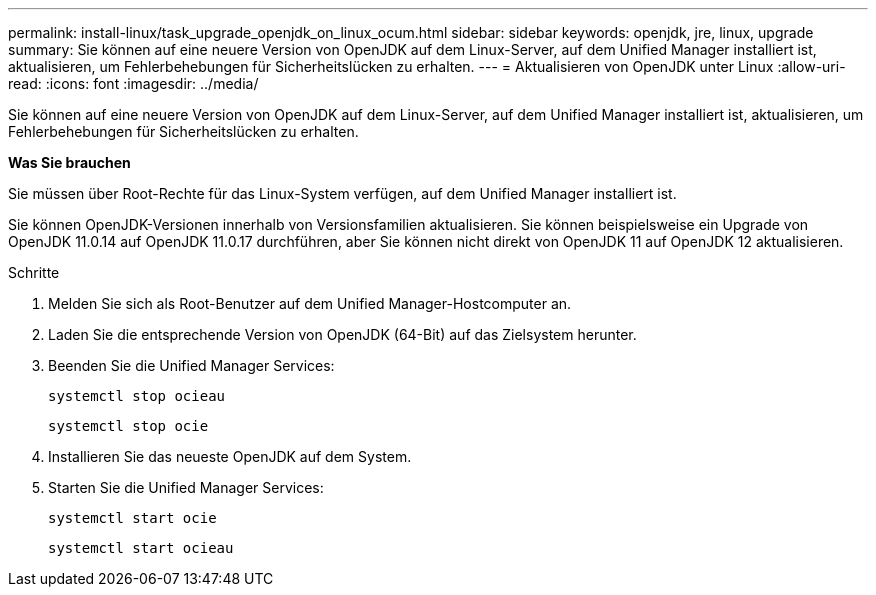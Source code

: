 ---
permalink: install-linux/task_upgrade_openjdk_on_linux_ocum.html 
sidebar: sidebar 
keywords: openjdk, jre, linux, upgrade 
summary: Sie können auf eine neuere Version von OpenJDK auf dem Linux-Server, auf dem Unified Manager installiert ist, aktualisieren, um Fehlerbehebungen für Sicherheitslücken zu erhalten. 
---
= Aktualisieren von OpenJDK unter Linux
:allow-uri-read: 
:icons: font
:imagesdir: ../media/


[role="lead"]
Sie können auf eine neuere Version von OpenJDK auf dem Linux-Server, auf dem Unified Manager installiert ist, aktualisieren, um Fehlerbehebungen für Sicherheitslücken zu erhalten.

*Was Sie brauchen*

Sie müssen über Root-Rechte für das Linux-System verfügen, auf dem Unified Manager installiert ist.

Sie können OpenJDK-Versionen innerhalb von Versionsfamilien aktualisieren. Sie können beispielsweise ein Upgrade von OpenJDK 11.0.14 auf OpenJDK 11.0.17 durchführen, aber Sie können nicht direkt von OpenJDK 11 auf OpenJDK 12 aktualisieren.

.Schritte
. Melden Sie sich als Root-Benutzer auf dem Unified Manager-Hostcomputer an.
. Laden Sie die entsprechende Version von OpenJDK (64-Bit) auf das Zielsystem herunter.
. Beenden Sie die Unified Manager Services:
+
`systemctl stop ocieau`

+
`systemctl stop ocie`

. Installieren Sie das neueste OpenJDK auf dem System.
. Starten Sie die Unified Manager Services:
+
`systemctl start ocie`

+
`systemctl start ocieau`


